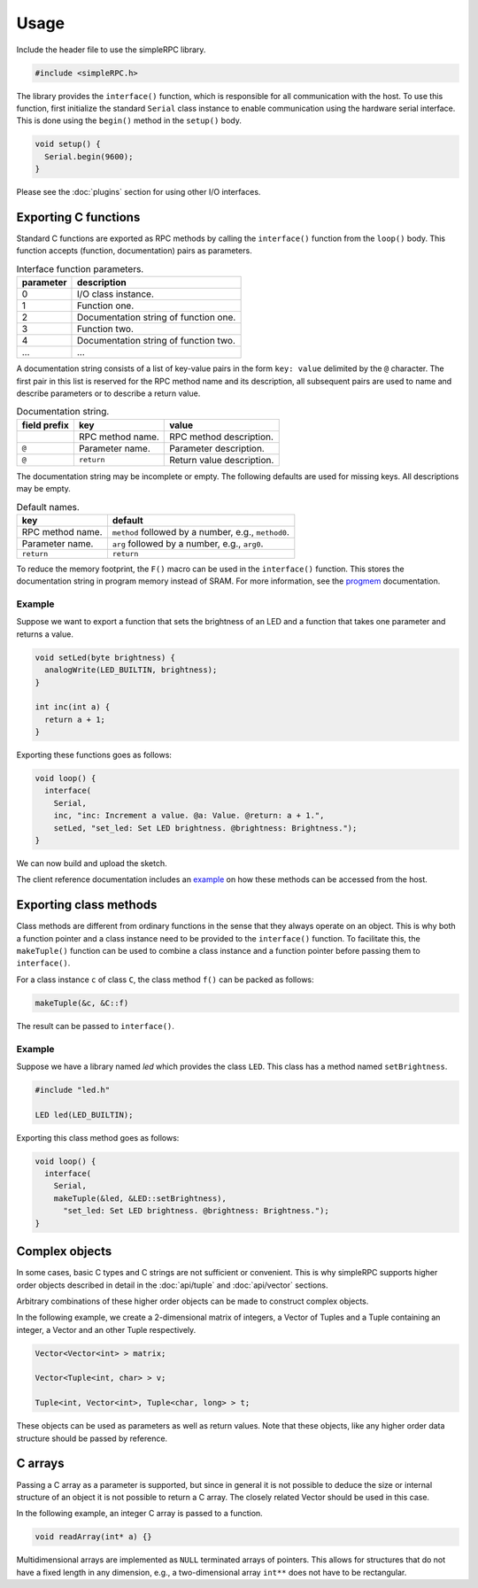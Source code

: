 Usage
=====

Include the header file to use the simpleRPC library.

.. code-block:: cpp

    #include <simpleRPC.h>

The library provides the ``interface()`` function, which is responsible for all
communication with the host. To use this function, first initialize the standard
``Serial`` class instance to enable communication using the hardware serial
interface. This is done using the ``begin()`` method in the ``setup()`` body.

.. code-block:: cpp

    void setup() {
      Serial.begin(9600);
    }

Please see the :doc:`plugins` section for using other I/O interfaces.


Exporting C functions
---------------------

Standard C functions are exported as RPC methods by calling the ``interface()``
function from the ``loop()`` body. This function accepts (function,
documentation) pairs as parameters.

.. list-table:: Interface function parameters.
   :header-rows: 1

   * - parameter
     - description
   * - 0
     - I/O class instance.
   * - 1
     - Function one.
   * - 2
     - Documentation string of function one.
   * - 3
     - Function two.
   * - 4
     - Documentation string of function two.
   * - ...
     - ...

A documentation string consists of a list of key-value pairs in the form ``key:
value`` delimited by the ``@`` character. The first pair in this list is
reserved for the RPC method name and its description, all subsequent pairs are
used to name and describe parameters or to describe a return value.

.. list-table:: Documentation string.
   :header-rows: 1

   * - field prefix
     - key
     - value
   * -
     - RPC method name.
     - RPC method description.
   * - ``@``
     - Parameter name.
     - Parameter description.
   * - ``@``
     - ``return``
     - Return value description.

The documentation string may be incomplete or empty. The following defaults are
used for missing keys. All descriptions may be empty.

.. list-table:: Default names.
   :header-rows: 1

   * - key
     - default
   * - RPC method name.
     - ``method`` followed by a number, e.g., ``method0``.
   * - Parameter name.
     - ``arg`` followed by a number, e.g., ``arg0``.
   * - ``return``
     - ``return``

To reduce the memory footprint, the ``F()`` macro can be used in the
``interface()`` function. This stores the documentation string in program
memory instead of SRAM. For more information, see the progmem_ documentation.

Example
^^^^^^^

Suppose we want to export a function that sets the brightness of an LED and a
function that takes one parameter and returns a value.

.. code-block:: cpp

    void setLed(byte brightness) {
      analogWrite(LED_BUILTIN, brightness);
    }

    int inc(int a) {
      return a + 1;
    }

Exporting these functions goes as follows:

.. code-block:: cpp

    void loop() {
      interface(
        Serial,
        inc, "inc: Increment a value. @a: Value. @return: a + 1.",
        setLed, "set_led: Set LED brightness. @brightness: Brightness.");
    }

We can now build and upload the sketch.

The client reference documentation includes an example_ on how these methods
can be accessed from the host.


Exporting class methods
-----------------------

Class methods are different from ordinary functions in the sense that they
always operate on an object. This is why both a function pointer and a class
instance need to be provided to the ``interface()`` function. To facilitate
this, the ``makeTuple()`` function can be used to combine a class instance and a
function pointer before passing them to ``interface()``.

For a class instance ``c`` of class ``C``, the class method ``f()``
can be packed as follows:

.. code-block:: cpp

    makeTuple(&c, &C::f)

The result can be passed to ``interface()``.

Example
^^^^^^^

Suppose we have a library named *led* which provides the class ``LED``. This
class has a method named ``setBrightness``.

.. code-block:: cpp

    #include "led.h"

    LED led(LED_BUILTIN);


Exporting this class method goes as follows:

.. code-block:: cpp

      void loop() {
        interface(
          Serial,
          makeTuple(&led, &LED::setBrightness),
            "set_led: Set LED brightness. @brightness: Brightness.");
      }


Complex objects
---------------

In some cases, basic C types and C strings are not sufficient or convenient.
This is why simpleRPC supports higher order objects described in detail in the
:doc:`api/tuple` and :doc:`api/vector` sections.

Arbitrary combinations of these higher order objects can be made to construct
complex objects.

In the following example, we create a 2-dimensional matrix of integers, a
Vector of Tuples and a Tuple containing an integer, a Vector and an other
Tuple respectively.

.. code-block:: cpp

    Vector<Vector<int> > matrix;

    Vector<Tuple<int, char> > v;

    Tuple<int, Vector<int>, Tuple<char, long> > t;

These objects can be used as parameters as well as return values. Note that
these objects, like any higher order data structure should be passed by
reference.


C arrays
--------

Passing a C array as a parameter is supported, but since in general it is not
possible to deduce the size or internal structure of an object it is not
possible to return a C array. The closely related Vector should be used in this
case.

In the following example, an integer C array is passed to a function.

.. code-block:: cpp

    void readArray(int* a) {}

Multidimensional arrays are implemented as ``NULL`` terminated arrays of
pointers. This allows for structures that do not have a fixed length in any
dimension, e.g., a two-dimensional array ``int**`` does not have to be
rectangular.


.. _example: https://arduino-simple-rpc.readthedocs.io/en/latest/library.html#example
.. _progmem: https://www.arduino.cc/reference/en/language/variables/utilities/progmem/
